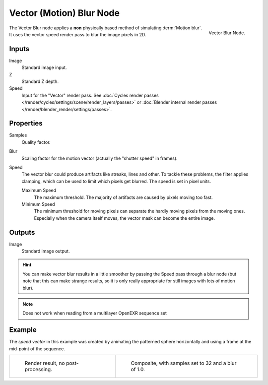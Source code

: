 .. _bpy.types.CompositorNodeVecBlur:

*************************
Vector (Motion) Blur Node
*************************

.. figure:: /images/compositing_types_filter_vector-blur_node.png
   :align: right

   Vector Blur Node.

The Vector Blur node applies a **non** physically based method of simulating :term:`Motion blur`.
It uses the vector speed render pass to blur the image pixels in 2D.


Inputs
======

Image
   Standard image input.
Z
   Standard Z depth.
Speed
   Input for the "Vector" render pass.
   See :doc:`Cycles render passes </render/cycles/settings/scene/render_layers/passes>` or
   :doc:`Blender internal render passes </render/blender_render/settings/passes>`.


Properties
==========

Samples
   Quality factor.
Blur
   Scaling factor for the motion vector (actually the "shutter speed" in frames).
Speed
   The vector blur could produce artifacts like streaks, lines and other.
   To tackle these problems, the filter applies clamping,
   which can be used to limit which pixels get blurred. The speed is set in pixel units.

   Maximum Speed
      The maximum threshold. The majority of artifacts are caused by pixels moving too fast.
   Minimum Speed
      The minimum threshold for moving pixels can separate
      the hardly moving pixels from the moving ones.
      Especially when the camera itself moves,
      the vector mask can become the entire image.


Outputs
=======

Image
   Standard image output.

.. hint::

   You can make vector blur results in a little smoother by passing the Speed pass through a blur node
   (but note that this can make strange results,
   so it is only really appropriate for still images with lots of motion blur).

.. note::

   Does not work when reading from a multilayer OpenEXR sequence set


Example
=======

The *speed vector* in this example was created by animating the patterned sphere horizontally and
using a frame at the mid-point of the sequence.

.. list-table::

   * - .. figure:: /images/compositing_types_filter_vector-blur_example-base.jpg
          :width: 300px

          Render result, no post-processing.

     - .. figure:: /images/compositing_types_filter_vector-blur_example-1.jpg
          :width: 300px

          Composite, with samples set to 32 and a blur of 1.0.
